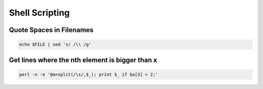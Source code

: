 ################
Shell Scripting
################

Quote Spaces in Filenames 
==========================

.. code-block:: bash

  echo $FILE | sed 's/ /\\ /g'


Get lines where the nth element is bigger than x
=================================================

.. code-block:: bash

  perl -n -e '@a=split(/\s/,$_); print $_ if $a[3] > 2;'
